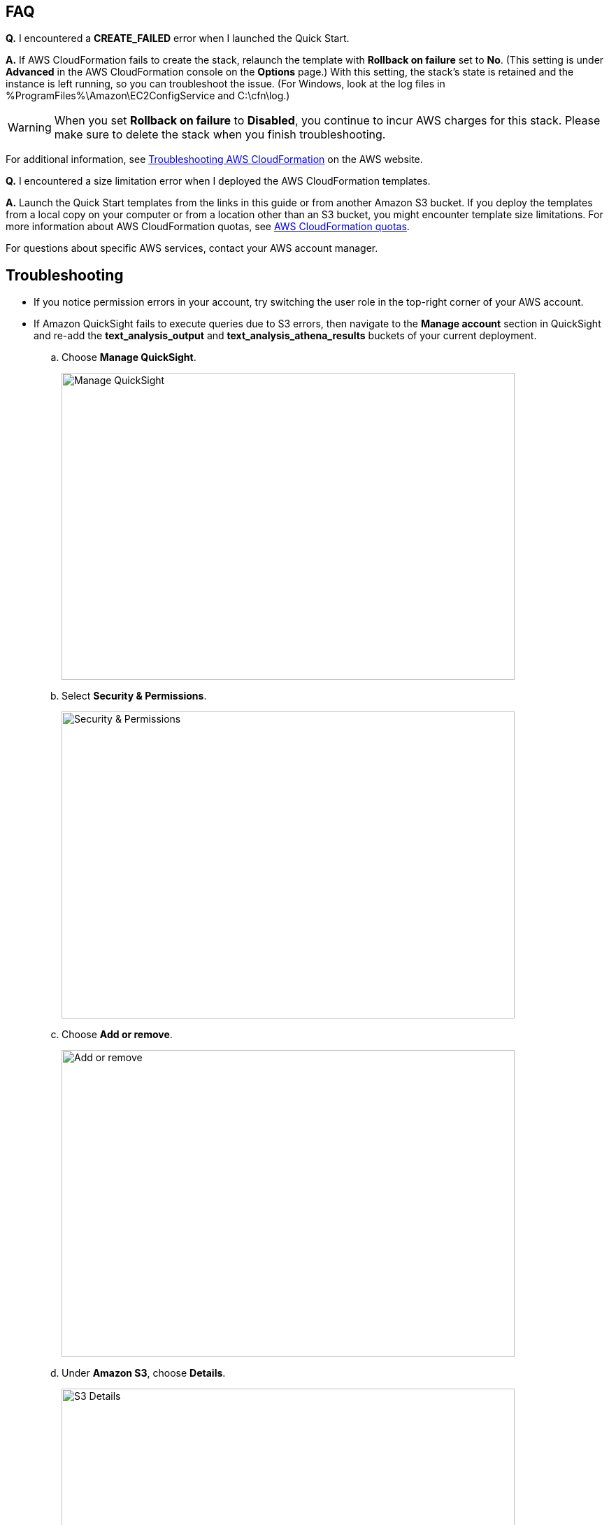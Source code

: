 // Add any tips or answers to anticipated questions. This could include the following troubleshooting information. If you don’t have any other Q&A to add, change “FAQ” to “Troubleshooting.”

== FAQ

*Q.* I encountered a *CREATE_FAILED* error when I launched the Quick Start.

*A.* If AWS CloudFormation fails to create the stack, relaunch the template with *Rollback on failure* set to *No*. (This setting is under *Advanced* in the AWS CloudFormation console on the *Options* page.) With this setting, the stack’s state is retained and the instance is left running, so you can troubleshoot the issue. (For Windows, look at the log files in %ProgramFiles%\Amazon\EC2ConfigService and C:\cfn\log.)
// If you’re deploying on Linux instances, provide the location for log files on Linux, or omit this sentence.

WARNING: When you set *Rollback on failure* to *Disabled*, you continue to incur AWS charges for this stack. Please make sure to delete the stack when you finish troubleshooting.

For additional information, see https://docs.aws.amazon.com/AWSCloudFormation/latest/UserGuide/troubleshooting.html[Troubleshooting AWS CloudFormation^] on the AWS website.

*Q.* I encountered a size limitation error when I deployed the AWS CloudFormation templates.

*A.* Launch the Quick Start templates from the links in this guide or from another Amazon S3 bucket. If you deploy the templates from a local copy on your computer or from a location other than an S3 bucket, you might encounter template size limitations. For more information about AWS CloudFormation quotas, see http://docs.aws.amazon.com/AWSCloudFormation/latest/UserGuide/cloudformation-limits.html[AWS CloudFormation quotas^].

For questions about specific AWS services, contact your AWS account manager.

== Troubleshooting

* If you notice permission errors in your account, try switching the user role in the top-right corner of your AWS account.

* If Amazon QuickSight fails to execute queries due to S3 errors, then navigate to the *Manage account* section in QuickSight and re-add the *text_analysis_output* and *text_analysis_athena_results* buckets of your current deployment.

.. Choose *Manage QuickSight*.
+
image::../images/manage-quicksight.png[Manage QuickSight,width=648,height=439]

.. Select *Security & Permissions*.
+
image::../images/security-permissions.png[Security & Permissions,width=648,height=439]

.. Choose *Add or remove*.
+
image::../images/add-or-remove.png[Add or remove,width=648,height=439]

.. Under *Amazon S3*, choose *Details*. 
+
image::../images/details-s3.png[S3 Details,width=648,height=439]

.. Choose *Select S3 buckets*.
+
image::../images/select-s3-buckets.png[Select S3 buckets,width=648,height=439]

.. Select buckets that start with *text-analysis-output* and *text-analysis-athena-results*.
+
image::../images/prefixed-buckets.png[Prefixed buckets,width=648,height=439]

.. Choose *Update* to save your changes.
+
image::../images/update.png[Save changes,width=648,height=439]

For more information, see https://docs.aws.amazon.com/quicksight/latest/user/getting-started.html[Getting Started with Data Analysis in Amazon QuickSight^].